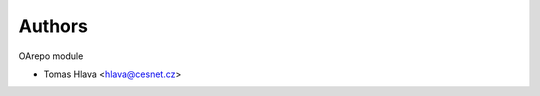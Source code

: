 ..
    Copyright (C) 2021 CESNET.

    OARepo-S3-CLI is free software; you can redistribute it and/or
    modify it under the terms of the MIT License; see LICENSE file for more
    details.

Authors
=======

OArepo module

- Tomas Hlava <hlava@cesnet.cz>
